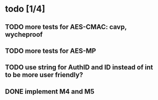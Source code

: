 * todo [1/4]
** TODO more tests for AES-CMAC: cavp, wycheproof
** TODO more tests for AES-MP
** TODO use string for AuthID and ID instead of int to be more user friendly?
** DONE implement M4 and M5
